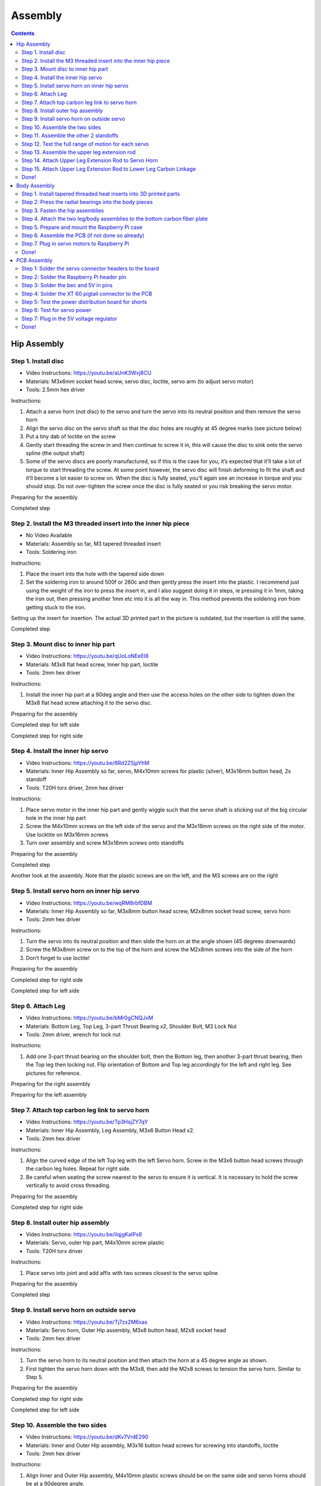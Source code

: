 Assembly
========

.. contents:: :depth: 2

Hip Assembly
-------------

Step 1. Install disc 
^^^^^^^^^^^^^^^^^^^^^

* Video Instructions: https://youtu.be/aUnK3Wvj8CU
*  Materials: M3x6mm socket head screw, servo disc, loctite, servo arm (to adjust servo motor)
*   Tools: 2.5mm hex driver

Instructions:

1. Attach a servo horn (not disc) to the servo and turn the servo into its neutral position and then remove the servo horn
2. Align the servo disc on the servo shaft so that the disc holes are roughly at 45 degree marks (see picture below)
3. Put a tiny dab of loctite on the screw
4. Gently start threading the screw in and then continue to screw it in, this will cause the disc to sink onto the servo spline (the output shaft)
5. Some of the servo discs are poorly manufactured, so if this is the case for you, it’s expected that it’ll take a lot of torque to start threading the screw. At some point however, the servo disc will finish deforming to fit the shaft and it’ll become a lot easier to screw on. When the disc is fully seated, you’ll again see an increase in torque and you should stop. Do not over-tighten the screw once the disc is fully seated or you risk breaking the servo motor.

Preparing for the assembly

.. image:: ../_static/hip1pre.jpg
    :align: center

Completed step

.. image:: ../_static/hip1com.jpg
    :align: center

Step 2. Install the M3 threaded insert into the inner hip piece
^^^^^^^^^^^^^^^^^^^^^^^^^^^^^^^^^^^^^^^^^^^^^^^^^^^^^^^^^^^^^^^^^

* No Video Available 
*  Materials: Assembly so far, M3 tapered threaded insert
*   Tools: Soldering iron

Instructions:

1. Place the insert into the hole with the tapered side down
2. Set the soldering iron to around 500f or 260c and then gently press the insert into the plastic. I recommend just using the weight of the iron to press the insert in, and I also suggest doing it in steps, ie pressing it in 1mm, taking the iron out, then pressing another 1mm etc into it is all the way in. This method prevents the soldering iron from getting stuck to the iron.

Setting up the insert for insertion. The actual 3D printed part in the picture is outdated, but the insertion is still the same.

.. image:: ../_static/hip2pre.jpg
    :align: center
	
Completed step

.. image:: ../_static/hip2com.jpg
    :align: center

Step 3. Mount disc to inner hip part
^^^^^^^^^^^^^^^^^^^^^^^^^^^^^^^^^^^^^

* Video Instructions: https://youtu.be/qUoLoNEeEI8
*  Materials: M3x8 flat head screw,  Inner hip part, loctite
*   Tools: 2mm hex driver

Instructions: 

1. Install the inner hip part at a 90deg angle and then use the access holes on the other side to tighten down the M3x8 flat head screw attaching it to the servo disc.

Preparing for the assembly

.. image:: ../_static/hip3pre.jpg
    :align: center

Completed step for left side

.. image:: ../_static/hip3left.jpg
    :align: center

Completed step for right side

.. image:: ../_static/hip3right.jpg
    :align: center


Step 4. Install the inner hip servo
^^^^^^^^^^^^^^^^^^^^^^^^^^^^^^^^^^^^^

* Video Instructions: https://youtu.be/6Rd2ZSjpYhM
*  Materials: Inner Hip Assembly so far, servo, M4x10mm screws for plastic (silver), M3x16mm button head, 2x standoff
*   Tools: T20H torx driver, 2mm hex driver

Instructions: 

1. Place servo motor in the inner hip part and gently wiggle such that the servo shaft is sticking out of the big circular hole in the inner hip part
2. Screw the M4x10mm screws on the left side of the servo and the M3x16mm screws on the right side of the motor. Use locktite on M3x16mm screws
3. Turn over assembly and screw M3x16mm screws onto standoffs

Preparing for the assembly

.. image:: ../_static/hip4pre.jpg
    :align: center
	
Completed step 

.. image:: ../_static/hip4com.jpg
    :align: center

Another look at the assembly. Note that the plastic screws are on the left, and the M3 screws are on the right

.. image:: ../_static/hip4coman.jpg
    :align: center

Step 5. Install servo horn on inner hip servo
^^^^^^^^^^^^^^^^^^^^^^^^^^^^^^^^^^^^^^^^^^^^^^^

* Video Instructions: https://youtu.be/wqRM8rbfDBM
*  Materials: Inner Hip Assembly so far, M3x8mm button head screw, M2x8mm socket head screw, servo horn
*   Tools: 2mm hex driver

Instructions:

1. Turn the servo into its neutral position and then slide the horn on at the angle shown (45 degrees downwards)
2. Screw the M3x8mm screw on to the top of the horn and screw the M2x8mm screws into the side of the horn
3. Don’t forget to use loctite!

Preparing for the assembly

.. image:: ../_static/hip5pre.jpg
    :align: center

Completed step for right side

.. image:: ../_static/hip5com.jpg
    :align: center

Completed step for left side

Step 6. Attach Leg 
^^^^^^^^^^^^^^^^^^^^^

* Video Instructions: https://youtu.be/bMr0gCNQJxM
*  Materials: Bottom Leg, Top Leg, 3-part Thrust Bearing x2, Shoulder Bolt, M3 Lock Nut   
*   Tools: 2mm driver, wrench for lock nut 

Instructions: 

1. Add one 3-part thrust bearing on the shoulder bolt, then the Bottom leg, then another 3-part thrust bearing, then the Top leg then locking nut. Flip orientation of Bottom and Top leg accordingly for the left and right leg. See pictures for reference.
 
Preparing for the right assembly

.. image:: ../_static/hip6preright.jpg
    :align: center

Preparing for the left assembly

.. image:: ../_static/hip6preleft.jpg
    :align: center

Step 7. Attach top carbon leg link to servo horn 
^^^^^^^^^^^^^^^^^^^^^^^^^^^^^^^^^^^^^^^^^^^^^^^^^

* Video Instructions: https://youtu.be/Tp3HsjZY7qY
*  Materials: Inner Hip Assembly, Leg Assembly, M3x6 Button Head x2. 
*   Tools: 2mm hex driver

Instructions: 

1. Align the curved edge of the left Top leg with the left Servo horn. Screw in the M3x6 button head screws through the carbon leg holes. Repeat for right side.
2. Be careful when seating the screw nearest to the servo to ensure it is vertical. It is necessary to hold the screw vertically to avoid cross threading. 

Preparing for the assembly

.. image:: ../_static/hip7pre.jpg
    :align: center

Completed step for right side

.. image:: ../_static/hip7com.jpg
    :align: center

Step 8. Install outer hip assembly
^^^^^^^^^^^^^^^^^^^^^^^^^^^^^^^^^^^

* Video Instructions: https://youtu.be/iIqjgKaIPs8
*  Materials: Servo, outer hip part, M4x10mm screw plastic
*   Tools: T20H torx driver

Instructions: 

1. Place servo into joint and add affix with two screws closest to the servo spline

Preparing for the assembly

.. image:: ../_static/hip8pre.jpg
    :align: center

Completed step

.. image:: ../_static/hip8com.jpg
    :align: center

Step 9. Install servo horn on outside servo
^^^^^^^^^^^^^^^^^^^^^^^^^^^^^^^^^^^^^^^^^^^^

* Video Instructions: https://youtu.be/Tj7zx2M6xas
*  Materials: Servo horn, Outer Hip assembly, M3x8 button head, M2x8 socket head
*   Tools: 2mm hex driver

Instructions: 

1. Turn the servo horn to its neutral position and then attach the horn at a 45 degree angle as shown.
2. First tighten the servo horn down with the M3x8, then add the M2x8 screws to tension the servo horn. Similar to Step 5. 

Preparing for the assembly

.. image:: ../_static/hip9pre.jpg
    :align: center

Completed step for right side

.. image:: ../_static/hip9comright.jpg
    :align: center

Completed step for left side

.. image:: ../_static/hip9comleft.jpg
    :align: center

Step 10. Assemble the two sides
^^^^^^^^^^^^^^^^^^^^^^^^^^^^^^^^^

* Video Instructions: https://youtu.be/dKv7VrdE290
*  Materials: Inner and Outer Hip assembly, M3x16 button head screws for screwing into standoffs, loctite
*   Tools: 2mm hex driver

Instructions: 

1. Align Inner and Outer Hip assembly, M4x10mm plastic screws should be on the same side and servo horns should be at a 90degree angle. 
2. Connect assemblies with M3x16 screws through Outer Hip assembly to standoffs. Add loctite on screws. Don’t tighten the screws down all the way yet. 
3. At this point, your legs might start to move, feel free to mark your left and right side so you don’t get confused. If you don’t know which side is which, compare with the 3D model: https://stanford195.autodesk360.com/g/shares/SH919a0QTf3c32634dcfedf61e031f673710


Preparing for the assembly

.. image:: ../_static/hip10pre.jpg
    :align: center

Completed step

.. image:: ../_static/hip10com.jpg
    :align: center

Another look at the assembly

.. image:: ../_static/hip10coman.jpg
    :align: center

Step 11. Assemble the other 2 standoffs
^^^^^^^^^^^^^^^^^^^^^^^^^^^^^^^^^^^^^^^^

* Video Instructions: https://youtu.be/nD_yWAIB70c
*  Materials: Assembly, 4 M3x10 button head screws, 2 standoffs
*   Tools: 2mm hex driver

Instructions:

1. Install the other 2 standoffs and fasten with M3x10 button head screws 

Preparing for the assembly

.. image:: ../_static/hip11pre.jpg
    :align: center

Completed step 

.. image:: ../_static/hip11com.jpg
    :align: center

Step 12. Test the full range of motion for each servo 
^^^^^^^^^^^^^^^^^^^^^^^^^^^^^^^^^^^^^^^^^^^^^^^^^^^^^^

* Video Instructions: https://youtu.be/gvaUp9pQ-W4

Instructions: 

1. Hip should go the fully flat on either side
2. The horn nearest the body should go from 45 degrees upward to fully touching the lower standoff
3. The horn away from the body should go from touching the standoff upwards to going 45 degrees downward 

Step 13. Assemble the upper leg extension rod
^^^^^^^^^^^^^^^^^^^^^^^^^^^^^^^^^^^^^^^^^^^^^^

* Video Instructions: https://youtu.be/4e2r8jGPv5Q
*  Materials: Threaded rod, rod end x 2
*   Tools: None

Instructions: 

1. Screw the rod ends on equally until the distance between the furthest holes on the rod match the holes on the upper carbon leg linkage (servo horn center to last carbon drill point). See picture for clarification. 

Preparing for the assembly

.. image:: ../_static/hip13pre.jpg
    :align: center

Completed step

.. image:: ../_static/hip13com.jpg
    :align: center

Step 14. Attach Upper Leg Extension Rod to Servo Horn
^^^^^^^^^^^^^^^^^^^^^^^^^^^^^^^^^^^^^^^^^^^^^^^^^^^^^^^^

* Video Instructions: https://youtu.be/c0DC35XpYTk
*  Materials: M3x8 button head screw
*   Tools: 2mm driver

Instructions: 

1. From the inside, screw the extension rod to the servo horn with the M3x8 button head screw.

Preparing for the assembly

.. image:: ../_static/hip14pre.jpg
    :align: center

Step 15. Attach Upper Leg Extension Rod to Lower Leg Carbon Linkage 
^^^^^^^^^^^^^^^^^^^^^^^^^^^^^^^^^^^^^^^^^^^^^^^^^^^^^^^^^^^^^^^^^^^^^^

* Video Instructions: https://youtu.be/uQt9EFQzu2w
*  Materials: M3x10 button head screw, M3 Locking Nut
*   Tools: 2mm driver, wrench

Instructions: 

1. Slide a M3x10 button head screw through the carbon fiber piece and then the rod end. Then fasten the screw with a M3 locknut, using a wrench to keep it in place while you use an allen key to tighten.

Preparing for the assembly

.. image:: ../_static/hip15pre.jpg
    :align: center

Completed step

.. image:: ../_static/hip15com.jpg
    :align: center
	
Another look at the assembly

.. image:: ../_static/hip15coman.jpg
    :align: center

Done!
^^^^^^

Left and Right side

.. image:: ../_static/hip16.jpg
    :align: center

.. image:: ../_static/hip16an.jpg
    :align: center

Continue on to Body Assembly

Body Assembly
--------------

Step 1. Install tapered threaded heat inserts into 3D printed parts
^^^^^^^^^^^^^^^^^^^^^^^^^^^^^^^^^^^^^^^^^^^^^^^^^^^^^^^^^^^^^^^^^^^^

* No Video Available  
*  Materials: M3 tapered heat-set inserts for plastic x16, 4 body pieces
*   Tools: Soldering iron set to around 500f / 260c

Instructions: 

1. Each of the 3D printed body pieces have four holes — two on top and two on bottom that hold the tapered heat-set inserts for plastic
2. Place the insert into the hole with the tapered side down
3. Use a soldering iron set to around 500f or 260c to gently press the insert into the plastic. I recommend just using the weight of the iron to press the insert in, and I also suggest doing it in steps, ie pressing it in 1mm, taking the iron out, then pressing another 1mm etc into it is all the way in. This method prevents the soldering iron from getting stuck to the iron.
  
Before pressing the tapered threaded heat insert

.. image:: ../_static/body1pre.jpg
    :align: center

After pressing the tapered threaded heat insert

.. image:: ../_static/body1com.jpg
    :align: center

Step 2: Press the radial bearings into the body pieces
^^^^^^^^^^^^^^^^^^^^^^^^^^^^^^^^^^^^^^^^^^^^^^^^^^^^^^^

* No Video Available
*  Materials: 4 bearings (3mm x 8mm x 4mm Bearing MR693-zz), Front Front body part, Back Front body part
*   Tools: Your hands, arbor press, or vice

Instructions: 

1. Press two bearings into the two holes in the frontmost piece (called Front Front), and two bearings into the two holes in the back piece (called Back Front). 

Preparing for the assembly

.. image:: ../_static/body2pre.jpg
    :align: center

Completed Step

.. image:: ../_static/body2com.jpg
    :align: center

Step 3. Fasten the hip assemblies
^^^^^^^^^^^^^^^^^^^^^^^^^^^^^^^^^^

* Video Instructions: https://youtu.be/Av9e2HzpbBo
*  Materials: 16x M4x8 screws (plastic), 4x M3x8 button head screw, four hip assemblies, four body parts
*   Tools: Torx T20 + 2mm driver

Instructions: 

1. Use the M4x8 screws for plastic to fasten two hip assemblies to the Back Back body part and another two hip assemblies to the Front Back body part
2. Then screw the M3x8 button head screws through the bearings you pressed into the Front Front and Back Front parts and thread them into the threaded inserts in the hip assembly

Preparing for the assembly

.. image:: ../_static/body3pre.jpg
    :align: center
	
Completed Step

.. image:: ../_static/body3com.jpg
    :align: center

Another look at the assembly

.. image:: ../_static/body3coman.jpg
    :align: center

Step 4. Attach the two leg/body assemblies to the bottom carbon fiber plate
^^^^^^^^^^^^^^^^^^^^^^^^^^^^^^^^^^^^^^^^^^^^^^^^^^^^^^^^^^^^^^^^^^^^^^^^^^^^

* Video Instructions: https://youtu.be/f4iDKkfCkIs
*  Materials: 16x M3x6 button head screws, 2 leg/body assemblies, Botton carbon fiber plate
*   Tools: 2mm hex driver 

Instructions: 

1. Use the M3x6 button head screws to fasten the two leg/body assemblies you built to the bottom carbon fiber plate.

Preparing for the assembly

.. image:: ../_static/body4pre.jpg
    :align: center
	
Completed step

.. image:: ../_static/body4com.jpg
    :align: center


Step 5. Prepare and mount the Raspberry Pi case
^^^^^^^^^^^^^^^^^^^^^^^^^^^^^^^^^^^^^^^^^^^^^^^^

* Video Instructions: https://youtu.be/ZlbkTc2Jxu8
*  Materials: Raspberry Pi case (picase.stl), 4x M2.5 tapered heat-set inserts, 4x M2.5x6 socket head screws, Dual Lock
*   Tools: Soldering iron, 2mm driver

Instructions:  

1. In the same way you installed the previous inserts, press the M2.5 inserts into the holes in the raspberry pi case. Then, use the M2.5x6 socket head screws to screw the raspberry pi to the case
2. Finally, add Dual-Lock to the case to mount it to the bottom carbon fiber plate

.. Preparing to insert the M2.5 insert into the Raspberry Pi case.
.. All four inserts pressed into the case.

Preparing for the assembly 

.. image:: ../_static/body5pre.jpg
    :align: center

Completed Step

.. image:: ../_static/body5com.jpg
    :align: center


Step 6. Assemble the PCB (if not done so already)
^^^^^^^^^^^^^^^^^^^^^^^^^^^^^^^^^^^^^^^^^^^^^^^^^^

Navigate to PCB Assembly Instructions

Step 7. Plug in servo motors to Raspberry Pi
^^^^^^^^^^^^^^^^^^^^^^^^^^^^^^^^^^^^^^^^^^^^^

* Video Instructions: https://youtu.be/ToJtlmDO4AY
*  Materials: Four hip assemblies mounted to the bottom plate, mounted Raspberry Pi with servo power distribution hat
*   Tools: None

Instructions:

1. Connect PCB to Rasberry Pi  
2. Plug the servo cables into the custom circuit board in this pattern shown below. 

J1 through J12 correspond to one of the twelve sets of header pins soldered to the circuit board. The circuit board has indicators for how to align the signal, ground, and positive wires from the servo motors into the board, but in case they’re too hard to see, you can know that the signal pins on the servo connectors always face towards the Raspberry Pi header.

Preparing for the assembly

.. image:: ../_static/body7pre.jpg
    :align: center
	
Completed step

.. image:: ../_static/body7com.jpg
    :align: center

Done!
^^^^^^

Complete PCB assembly if you haven’t done so already.
	
PCB Assembly 
--------------

Step 1: Solder the servo connector headers to the board
^^^^^^^^^^^^^^^^^^^^^^^^^^^^^^^^^^^^^^^^^^^^^^^^^^^^^^^^^

* No Video Available
*  Materials: PCB, 12 male headers of 3 pins each
*   Tools: Soldering iron, preferably a nice one with >=60W heat output.

Instructions:

1. Place each of the 12 male header pins into their respective slots as shown in the photo. 
2. Then, turn the board upside down so you have access to solder the underside. Be careful that the headers don’t all fall out when you turn the board over. When I did this, I pressed a hard foam block up against the top side of the pins to make sure they didn't tilt or fall out when I turned the board over. You’ll also want to check that the pins are mostly perpendicular to the board after you turn the board over.  
3. Once the board is turned over, solder all of the signal pins to keep the headers in place. The signal pins are the pins closest to the Raspberry Pi header pin holes (the 2x20 array). 
4. Once the headers are all tacked into place, solder the remaining ground and positive pins.

Placed all the pins into the board unsoldered

.. image:: ../_static/pcb1pre.jpg
    :align: center
	
Completed Step, soldered pins

.. image:: ../_static/pcb1pre.jpg
    :align: center
	
Step 2: Solder the Raspberry Pi header pin
^^^^^^^^^^^^^^^^^^^^^^^^^^^^^^^^^^^^^^^^^^^^^

* No Video Available
*  Materials: PCB, 2x20 raspberry pi header pin
*   Tools: Soldering iron

Instructions:

1. Insert the 2x20 header pin into the PCB. Make sure that you insert the header from the bottom so that the pins are coming out the top. This will allow the header to sit on top of the Raspberry Pi.
2. Secure the PCB and header pin in a vice
3. Solder the header pins in from the top.

After soldering the 2x20 header pin onto the PCB.

.. image:: ../_static/pcb2.jpg
    :align: center

Underside of board after soldering the 2x20 header pin.

.. image:: ../_static/pcb2an.jpg
    :align: center

Step 3: Solder the bec and 5V in pins
^^^^^^^^^^^^^^^^^^^^^^^^^^^^^^^^^^^^^^^

* No Video Available
*  Materials: PCB, header pins
*   Tools: Soldering iron, vice

Instructions: 

1. Snap off a pair of 1x2 header pins and solder them to the areas labelled Vbat and Regulated 5V. Important: If you do not have a dupont/jst crimps and crimper on hand, then do not solder pins to the Vbat holes.

BEC and 5V pins (four pins on the right) soldered to the PCB.

.. image:: ../_static/pcb3.jpg
    :align: center

Step 4: Solder the XT 60 pigtail connector to the PCB
^^^^^^^^^^^^^^^^^^^^^^^^^^^^^^^^^^^^^^^^^^^^^^^^^^^^^^^^^

* No Video Available
*  Materials: PCB, XT60 pigtail connector
*   Tools: Soldering iron, vice

Instructions:

1. Insert the xt 60 pigtail from the top and solder from the bottom. Make sure you get the polarity correct! The PCB has little labels for the + and - wires of the xt 60 pigtail.

Male XT60 Pigtail (Female housing, male pins)

.. image:: ../_static/pcb4pre.jpg
    :align: center

After soldering on the XT60 pigtail.

.. image:: ../_static/pcb4com.jpg
    :align: center

Another view of XT60 solder connection.

.. image:: ../_static/pcb4coman.jpg
    :align: center
	
Step 5: Test the power distribution board for shorts
^^^^^^^^^^^^^^^^^^^^^^^^^^^^^^^^^^^^^^^^^^^^^^^^^^^^^

* No Video Available
*  Materials: PCB
*   Tools: Multimeter

Instructions: 

1. Inspect the board visually to make sure no solder blobs are shorting together
2. Turn the multimeter to the short detecting setting. This is usually indicated by a little speaker icon. 
3. Test that the + and - pins of the xt 60 connector do not short together
4. Test that none of the signal wires short to + or - either. 
5. Test that none of the signal wires short to each other.

Step 6: Test for servo power
^^^^^^^^^^^^^^^^^^^^^^^^^^^^^^

* No Video Available
*  Materials: PCB, servos
*   Tools: none

Instructions: 

1. Plug in your 2S lipo (never plug in anything more than 8.4V or it’s very likely you’ll burn out your servos)
2. Connect in a single servo into the board, noting the labels for the signal, -, and + wires. On servos, the signal wire is usually yellow or white. 
3. Reference picture to determine correct wire orientation. 
4. If the servo doesn’t start smoking when you plug it in, good job!
5. Unplug the servo and battery for now.

.. image:: ../_static/pcb6.jpg
    :align: center

Step 7: Plug in the 5V voltage regulator
^^^^^^^^^^^^^^^^^^^^^^^^^^^^^^^^^^^^^^^^^^^^

* No Video Available
*  Materials: PCB, 5V regulator (BEC)
*   Tools: Soldering iron or crimper

Instructions: 

1. We use a 5V BEC to reduce the 7.4-8.4V voltage from the battery to 5V for the Raspberry Pi. The 5V output of the BEC has a JST connector which mates nicely with the Regulated 5V in pins you soldered in step 4. 
2. The input side of the BEC has a male JST connector which you should now snip off. 
3. You can either strip these input wires and solder them to the Vbat holes directly, or you can crimp female dupont headers to the wires, put them in a 1x2 housing, and plug the wires into the Vbat pins.

Done!
^^^^^^

Complete hip assembly and body assembly if you haven’t done so already.









